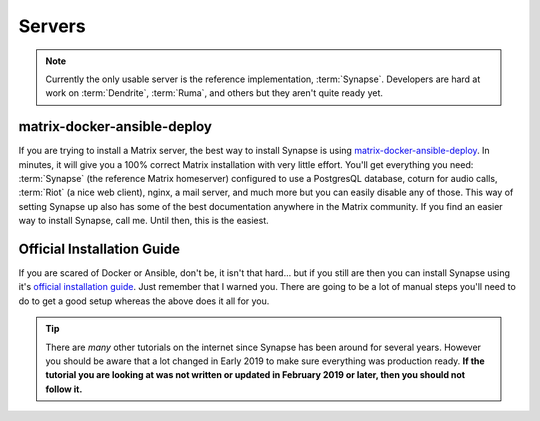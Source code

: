 Servers
=======

.. note::

   Currently the only usable server is the reference implementation,
   :term:`Synapse`. Developers are hard at work on :term:`Dendrite`,
   :term:`Ruma`, and others but they aren't quite ready yet.

matrix-docker-ansible-deploy
~~~~~~~~~~~~~~~~~~~~~~~~~~~~

If you are trying to install a Matrix server, the best way to install
Synapse is using `matrix-docker-ansible-deploy
<https://github.com/spantaleev/matrix-docker-ansible-deploy>`_. In
minutes, it will give you a 100% correct Matrix installation with very
little effort. You'll get everything you need: :term:`Synapse` (the
reference Matrix homeserver) configured to use a PostgresQL database,
coturn for audio calls, :term:`Riot` (a nice web client), nginx, a mail
server, and much more but you can easily disable any of those. This way
of setting Synapse up also has some of the best documentation anywhere
in the Matrix community. If you find an easier way to install Synapse,
call me. Until then, this is the easiest.

Official Installation Guide
~~~~~~~~~~~~~~~~~~~~~~~~~~~

If you are scared of Docker or Ansible, don't be, it isn't that hard...
but if you still are then you can install Synapse using it's `official
installation guide
<https://github.com/matrix-org/synapse/blob/master/INSTALL.md>`_. Just
remember that I warned you. There are going to be a lot of manual steps
you'll need to do to get a good setup whereas the above does it all for
you.

.. tip::

   There are *many* other tutorials on the internet since Synapse has
   been around for several years. However you should be aware that a lot
   changed in Early 2019 to make sure everything was production ready.
   **If the tutorial you are looking at was not written or updated in
   February 2019 or later, then you should not follow it.**

